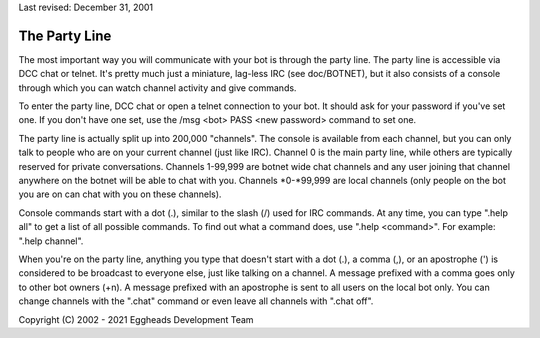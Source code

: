 Last revised: December 31, 2001

==============
The Party Line
==============

The most important way you will communicate with your bot is through
the party line. The party line is accessible via DCC chat or telnet.
It's pretty much just a miniature, lag-less IRC (see doc/BOTNET), but
it also consists of a console through which you can watch channel
activity and give commands.

To enter the party line, DCC chat or open a telnet connection to your
bot. It should ask for your password if you've set one. If you don't
have one set, use the /msg <bot> PASS <new password> command to set one.

The party line is actually split up into 200,000 "channels". The console
is available from each channel, but you can only talk to people who are
on your current channel (just like IRC). Channel 0 is the main party
line, while others are typically reserved for private conversations.
Channels 1-99,999 are botnet wide chat channels and any user joining
that channel anywhere on the botnet will be able to chat with you.
Channels \*0-\*99,999 are local channels (only people on the bot you
are on can chat with you on these channels).

Console commands start with a dot (.), similar to the slash (/) used
for IRC commands. At any time, you can type ".help all" to get a list
of all possible commands. To find out what a command does, use ".help
<command>". For example: ".help channel".

When you're on the party line, anything you type that doesn't start with
a dot (.), a comma (,), or an apostrophe (') is considered to be
broadcast to everyone else, just like talking on a channel. A message
prefixed with a comma goes only to other bot owners (+n). A message
prefixed with an apostrophe is sent to all users on the local bot only.
You can change channels with the ".chat" command or even leave all
channels with ".chat off".

Copyright (C) 2002 - 2021 Eggheads Development Team
